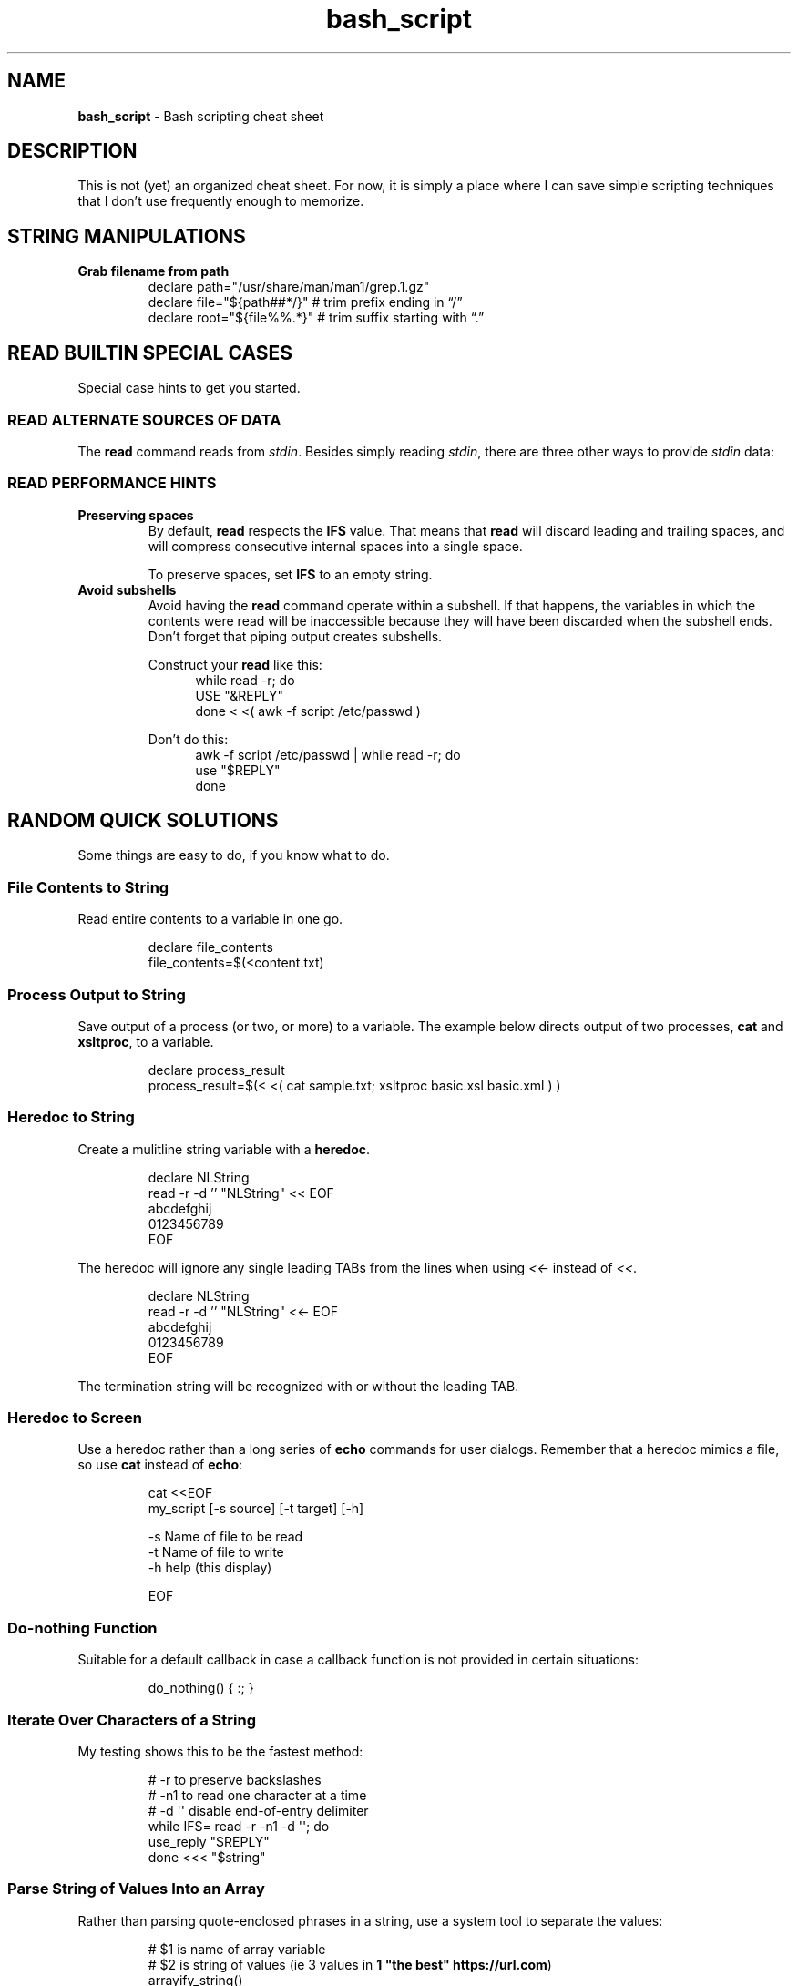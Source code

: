 .TH bash_script 7 "Miscellaneous Information Manual"
.SH NAME
.B bash_script
\- Bash scripting cheat sheet
.SH DESCRIPTION
.PP
This is not (yet) an organized cheat sheet.
For now, it is simply a place where I can save simple scripting
techniques that I don't use frequently enough to memorize.
.SH STRING MANIPULATIONS
.TP
.B Grab filename from path
.EX
declare path="/usr/share/man/man1/grep.1.gz"
declare file="\(Do{path##*/}"  # trim prefix ending in \(lq/\(rq
declare root="\(Do{file%%.*}"  # trim suffix starting with \(lq.\(rq
.EE
.SH READ BUILTIN SPECIAL CASES
.PP
Special case hints to get you started.
.SS READ ALTERNATE SOURCES OF DATA
.PP
The
.B read
command reads from
.IR stdin .
Besides simply reading
.IR stdin ,
there are three other ways to provide
.I stdin
data:
.TS
tab(|);
lb lb
l l.
source|code
from a file|T{
.EX
while read -r; do
   use_reply \(dq$REPLY\(dq;
done < \(dq$filename\(dq
.EE
T}

from a string|T{
.EX
while read -r; do
   use_reply \(dq$REPLY\(dq;
done <<< \(dq$string\(dq
.EE
T}

T{
from process output
.br
AKA
.RI \(dq "process substitution" \(dq
T}|T{
.EX
while read -r; do
   use_reply \(dq$REPLY\(dq;
done < <( awk -f script.awk ~/data.dat )
.EE
T}
.TE
.SS READ PERFORMANCE HINTS
.TP
.B Preserving spaces
By default,
.B read
respects the
.B IFS
value.
That means that
.B read
will discard leading and trailing spaces, and will compress consecutive
internal spaces into a single space.
.IP
To preserve spaces, set
.B IFS
to an empty string.
.TP
.B Avoid subshells
Avoid having the
.B read
command operate within a subshell.
If that happens, the variables in which the contents were
read will be inaccessible because they will have been discarded
when the subshell ends.
Don't forget that piping output creates subshells.
.IP
Construct your
.B read
like this:
.RS 12
.EX
while read -r; do
   USE \(dq&REPLY\(dq
done < <( awk -f script /etc/passwd )
.EE
.RE
.IP
Don't do this:
.RS 12
.EX
awk -f script /etc/passwd | while read -r; do
   use \(dq$REPLY\(dq
done
.EE
.RE
.PP
.SH RANDOM QUICK SOLUTIONS
.PP
Some things are easy to do, if you know what to do.
.SS File Contents to String
.PP
Read entire contents to a variable in one go.
.IP
.EX
declare file_contents
file_contents=$(<content.txt)
.EE
.SS Process Output to String
.PP
Save output of a process (or two, or more) to a variable.
The example below directs output of two processes,
.BR cat " and " xsltproc ,
to a variable.
.IP
.EX
declare process_result
process_result=$(< <( cat sample.txt; xsltproc basic.xsl basic.xml ) )
.EE
.SS Heredoc to String
.PP
Create a mulitline string variable with a
.BR heredoc .
.IP
.EX
declare NLString
read -r -d '' "NLString" << EOF
abcdefghij
0123456789
EOF
.EE
.PP
The heredoc will ignore any single leading TABs from the lines
when using
.IR <<- " instead of " << .
.IP
.EX
declare NLString
read -r -d '' "NLString" <<- EOF
   abcdefghij
   0123456789
EOF
.EE
.PP
The termination string will be recognized with or without the
leading TAB.
.SS Heredoc to Screen
.PP
Use a heredoc rather than a long series of
.B echo
commands for user dialogs.  Remember that a heredoc mimics a file,
so use
.BR cat " instead of " echo :
.IP
.EX
cat <<EOF
my_script [-s source] [-t target] [-h]

-s    Name of file to be read
-t    Name of file to write
-h    help (this display)

EOF
.EE

.SS Do-nothing Function
.PP
Suitable for a default callback in case a callback function is not
provided in certain situations:
.IP
.EX
do_nothing() { :; }
.EE
.SS Iterate Over Characters of a String
.PP
My testing shows this to be the fastest method:
.IP
.EX
# -r     to preserve backslashes
# -n1    to read one character at a time
# -d \(aq\(aq  disable end-of-entry delimiter
while IFS= read -r -n1 -d \(aq\(aq; do
   use_reply \(dq$REPLY\(dq
done <<< \(dq$string\(dq
.EE
.SS Parse String of Values Into an Array
.PP
Rather than parsing quote-enclosed phrases in a string, use
a system tool to separate the values:
.IP
.EX
# $1 is name of array variable
# $2 is string of values (ie 3 values in \fB1 \(dqthe best\(dq https://url.com\fP)
arrayify_string()
{
   local -n as_array=\(dq$1\(dq
   IFS=$\(aq\(rsn\(aq as_array=( $( xargs -n1 <<< \(dq$2\(dq ) )
}
.EE
.SS Get Absolute Path to Script
.PP
Even though a script is called through an isolated symlink, the script
can find files relative to the scipt's absolute path using the
.B readlink
command.
.IP
.EX
declare SPATH=$( readlink -f \(dq$0\(dq ) # path to script
declare RPATH=\(dq\(Do{SPATH%/*}/\(dq        # path to directory
.EE
.SS When a Scripted Command Must Run in Parent Shell
.PP
Several times I have written a script to apply complicated computed
arguments to a command, only to have it fail because the command only
applies to the current shell, which is lost when the script ends.
.PP
The solution is to write a script that only outputs the arguments to
the sensitive command, then apply the arguments to the command with
a subshell:
.IP
.EX
$ enable $( enable_bfm )
.EE
.SH EDITOR SETUP
.PP
If omitting the
.B shebang
for some reason (ie the script is not intended to run alone), neither
.BR Emacs " nor " Shellcheck
will know how to handle the script.
The following code fragment shows how to identify
.B Bash
mode without the
.BR shebang :
.IP
.EX
# -*- mode:shell-script; sh-shell:bash -*-
# shellcheck shell=bash
.EE

